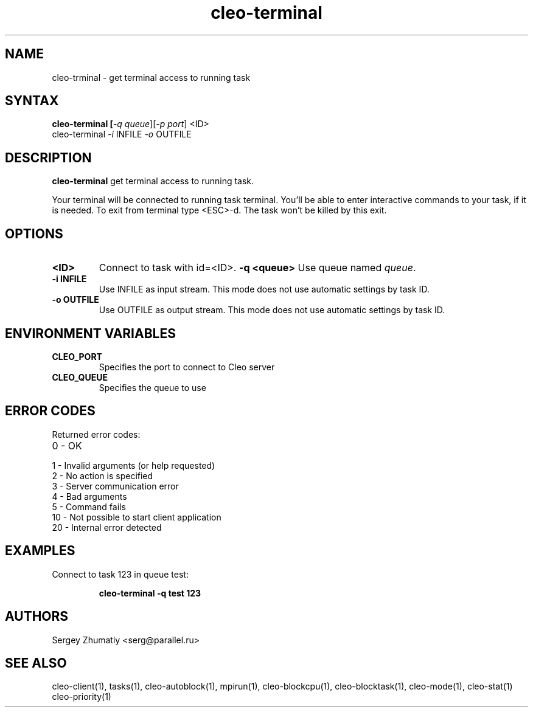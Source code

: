 .TH "cleo-terminal" "1" "5.x" "Sergey Zhumatiy" "Cleo Commands"
.SH "NAME"
.LP 
cleo\-trminal \- get terminal access to running task
.SH "SYNTAX"
.LP 
\fB cleo\-terminal [\fI\-q queue\fR][\fI\-p port\fR] <ID>
 cleo\-terminal \fI\-i\fR INFILE \fI\-o\fR OUTFILE\fR
.SH "DESCRIPTION"
.LP 
\fBcleo\-terminal\fR get terminal access to running task.
.LP 

Your terminal will be connected to running task terminal. You'll be able to enter interactive commands to your task, if it is needed. To exit from terminal type <ESC>\-d. The task won't be killed by this exit.

.SH "OPTIONS"
.LP 
.TP 
\fB<ID>\fR
Connect to task with id=<ID>.
\fB\-q <queue>\fR
Use queue named \fIqueue\fR.

.TP 
\fB\-i INFILE\fR
Use INFILE as input stream. This mode does not use automatic settings by task ID.

.TP 
\fB\-o OUTFILE\fR
Use OUTFILE as output stream. This mode does not use automatic settings by task ID.
.SH "ENVIRONMENT VARIABLES"
.LP 
.TP 
\fBCLEO_PORT\fP
Specifies the port to connect to Cleo server

.TP 
\fBCLEO_QUEUE\fP
Specifies the queue to use
.SH "ERROR CODES"
.LP 
Returned error codes:
.TP 
0 \- OK
.TP 
1 \- Invalid arguments (or help requested)
.TP 
2 \- No action is specified
.TP 
3 \- Server communication error
.TP 
4 \- Bad arguments
.TP 
5 \- Command fails
.TP 
10 \- Not possible to start client application
.TP 
20 \- Internal error detected
.SH "EXAMPLES"
.LP 
Connect to task 123 in queue test:
.IP 
\fBcleo\-terminal \-q test 123\fR

.SH "AUTHORS"
.LP 
Sergey Zhumatiy <serg@parallel.ru>
.SH "SEE ALSO"
.LP 
cleo\-client(1), tasks(1), cleo\-autoblock(1), mpirun(1), cleo\-blockcpu(1), cleo\-blocktask(1), cleo\-mode(1), cleo\-stat(1) cleo\-priority(1)
